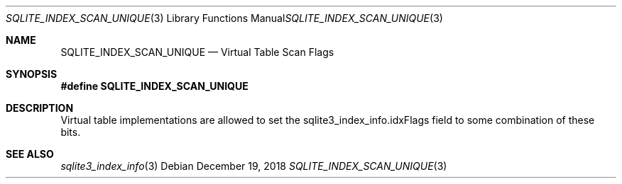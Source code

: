 .Dd December 19, 2018
.Dt SQLITE_INDEX_SCAN_UNIQUE 3
.Os
.Sh NAME
.Nm SQLITE_INDEX_SCAN_UNIQUE
.Nd Virtual Table Scan Flags
.Sh SYNOPSIS
.Fd #define SQLITE_INDEX_SCAN_UNIQUE
.Sh DESCRIPTION
Virtual table implementations are allowed to set the sqlite3_index_info.idxFlags
field to some combination of these bits.
.Sh SEE ALSO
.Xr sqlite3_index_info 3
